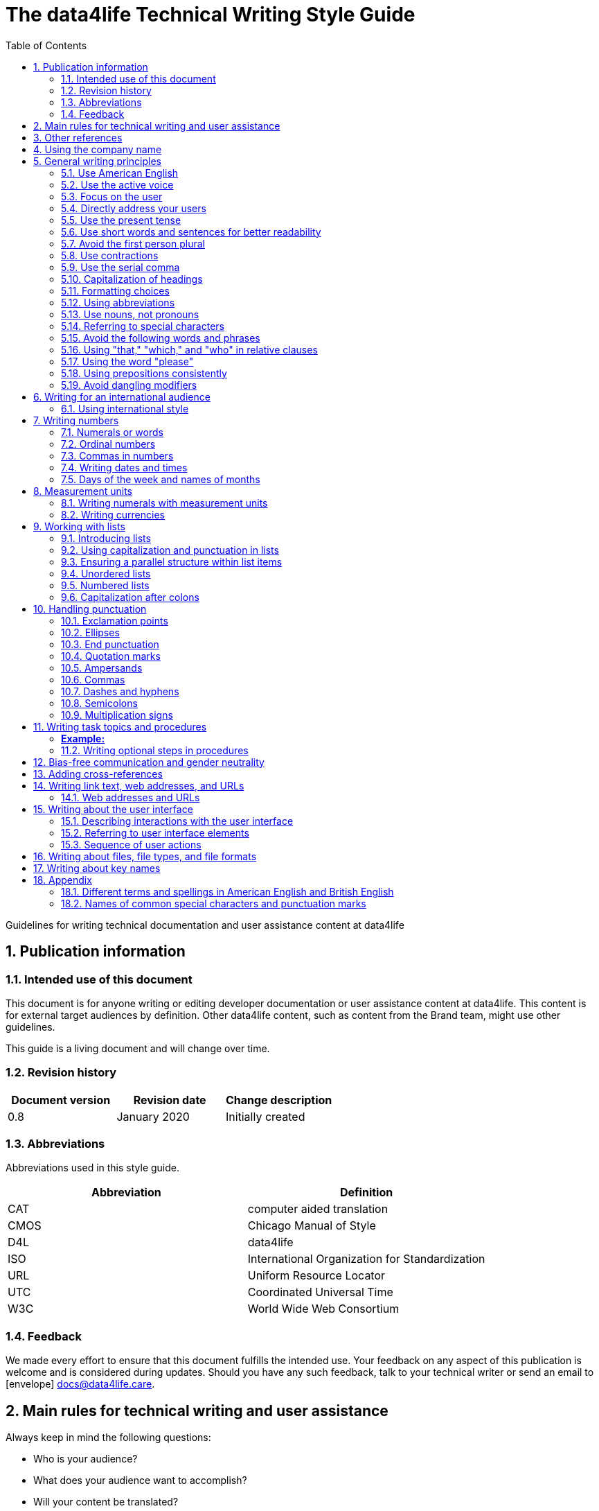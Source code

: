 
:icons: font
:icon-set: fas
:toc: macro
:toc: left
:toclevel: 3
:sectnums:

:compname-short: D4L
:compname-legal: D4L data4life gGmbH
:compname: data4life
:email-contact: contact@data4life.care
:email-docs: docs@data4life.care
:url-company: https://www.data4life.care
:url-docs: https://d4l.io
:prod-name: data4life
:app-name: data4life
:app-plat: Android
:phdp-plat: Personal Health Data Platform (NEW)
:sw-name: {compname} {prod-name}
:sw-version: 1.30
:pub-type: Internal
:pub-version: 1.00
:pub-status: draft
:pub-title: {software-name} {pub-type}
:copyright-year: 2019 – 2020
:copyright-statement: (C) {copyright-year} {compname-legal}. All rights reserved.

ifdef::env-github[]
:tip-caption: :bulb:
:note-caption: :information_source:
:important-caption: :heavy_exclamation_mark:
:caution-caption: :fire:
:warning-caption: :warning:

endif::[]

////


Recycle icons from here:

icon:comment[] This is a comment icon

icon:file[] And a file icon

icon:eye[] An eye that is a "see reference"

icon:external-link[] External link

icon:bomb[] Da bomb

:books: Book

icon:database[] Database

icon:desktop[] Desktop

icon:mobile[] Mobile

icon:cloud[] Cloud

icon:edit[] Edit

icon:lock[] Lock for maximum security

icon:question-circle[] Question mark with circle

icon:key[] Key

icon:copyright[] Copyright sign

icon:envelope[] For email address {email-docs}

icon:check[] Checkmark, for positive example

icon:times[] Do not do this, actually it's the times sign, but no better X available here

icon:trash[] Trash icon


////




= The {compname} Technical Writing Style Guide

Guidelines for writing technical documentation and user assistance content at {compname}

==  Publication information

=== Intended use of this document

This document is for anyone writing or editing developer documentation or user assistance content at {compname}.
This content is for external target audiences by definition.
Other {compname} content, such as content from the Brand team, might use other guidelines.

This guide is a living document and will change over time.

=== Revision history

[cols=3*,options=header]
|===
|Document version
|Revision date
|Change description

|0.8
|January 2020
|Initially created

|===


=== Abbreviations

Abbreviations used in this style guide.

[cols=2*,options=header]
|===
|Abbreviation
|Definition

|CAT
|computer aided translation

|CMOS
|Chicago Manual of Style

|D4L
|data4life

|ISO
|International Organization for Standardization

|URL
|Uniform Resource Locator

|UTC
|Coordinated Universal Time

|W3C
|World Wide Web Consortium


|===


=== Feedback

We made every effort to ensure that this document fulfills the intended use.
Your feedback on any aspect of this publication is welcome and is considered during updates.
Should you have any such feedback, talk to your technical writer or send an email to icon:envelope[] {email-docs}.

////
- List of abbreviations used in the style guide (if needed)
- Remember to reference the upcoming word list and glossary
////


== Main rules for technical writing and user assistance

Always keep in mind the following questions:

- Who is your audience?
- What does your audience want to accomplish?
- Will your content be translated?

== Other references

The master language for {compname} technical documentation and user assistance content is American English.
This style guide isn't intended to provide a complete set of writing guidelines from the ground up.
For example, it doesn't cover parts of speech, subject-verb agreement, or other writing basics.
You can look up words online if you're unsure about spelling and word usage:

- icon:external-link[] link:https://www.merriam-webster.com/[Merriam-Webster Dictionary]

In most cases, {compname} follows the writing rules in the Chicago Manual of Style:

- :books: Chicago Manual of Style, 17th edition
- icon:external-link[] link:https://www.chicagomanualofstyle.org/home.html[Chicago Manual of Style Online]

We sometimes deviate from these rules and mention the differences in this style guide.
To find out how other companies manage the style of their content, icon:eye[] see:

- icon:external-link[] link:https://docs.microsoft.com/en-us/style-guide/welcome/[Microsoft Writing Style Guide]
- icon:external-link[] link:https://help.apple.com/applestyleguide/#/[Apple Style Guide]
- icon:external-link[] link:https://developers.google.com/style/[Google Developer Style Guide]
- icon:external-link[] link:https://w3c.github.io/manual-of-style/[W3C Manual of Style]
- icon:external-link[] link:https://styleguide.mailchimp.com/[Mailchimp Content Style Guide]


== Using the company name

Use the {compname} company name in the following ways:

[horizontal]

{compname}:: Use this version for most content and don't abbreviate it.

{compname-short}:: Avoid this short version, unless you absolutely must use it for space reasons, or if it's displayed on the user interface (UI).

{compname-legal}:: Use the full legal name only in legal content, the company address, or copyright information.

Avoid beginning sentences with our company name.
Don't use apostrophes with brand names and product names, for example, in possessives and contractions.

icon:check[] data4life's Analytics Platform

icon:times[] Apple's developer tools

icon:times[] data4life's committed to a privacy-by-design approach.



== General writing principles

At {compname}, use the following software industry best practices for your documentation.

=== Use American English

Because we write for an international audience, write documentation for developers and end users in American English.
Many users who aren't native English speakers read our content.
Keep in mind that our content will be translated into other languages.
This is typically done by a localization agency or by international users with computer-assisted translation tools.

Be aware of different terms and spellings used in American English and British English.

icon:eye[] See <<Different terms and spellings in American English and British English>> in the appendix.


=== Use the active voice

Use the active voice whenever you can.
The active voice asserts that the subject of the sentence is in action.
The passive voice asserts that the action is on the subject.

TIP: The passive voice may be used to avoid awkward sentences or to avoid giving the impression that you're blaming users.
The passive voice can also be used in error messages, warnings, or notifications.


=== Focus on the user

Always focus on the user.
Users use apps with a goal in mind. They want to get specific things done.

icon:check[] The {compname} encrypted storage lets you store your health documents securely.

icon:times[] The Photos app on the iPhone has the capability to store health documents.

icon:times[] The {compname} app gives you the possibility to share health documents with your doctor.

=== Directly address your users

To establish a connection with the user, use the second person.
Write as though you're speaking to the user by using the personal pronoun "you".
This style supports a friendly, human tone and helps avoid the passive voice by focusing the discussion on the user.

TIP: Avoid over-using auxiliary verbs. Consider omitting "you can" whenever a sentence works without it.

icon:check[] Use the {compname} encrypted storage to securely store your health documents.

icon:times[] You can use the {compname} encrypted storage to securely store your health documents.

=== Use the present tense

Use the present tense.
Always avoid the future tense.
You can often rewrite future tense sentences without changing their meaning.

icon:check[] Send a query to the {compname} backend service. The server sends an acknowledgment.

icon:times[] Send a query to the {compname} backend service. The server will send an acknowledgment.


=== Use short words and sentences for better readability


Readability describes how easy or hard it is for readers to understand text.
Short words and sentences are more readable than long words and sentences.

Use short, familiar words whenever possible.

Try to split sentences with more than 25 words to make them more digestible. The average sentence length should be around 15 words.



TIP: Use online readability tools to improve your writing.
These tools score text based on word and sentence length.
Technical writing at {compname} aims for a Flesch reading ease score of 60 or higher.


=== Avoid the first person plural
Avoid the pronoun "we" in technical documentation and phrases like "we recommend".
Write around it and keep the focus on the reader.

=== Use contractions
Use common contractions, such as, it’s, you’re, that's, can't and don’t.
Contractions support the friendly and informal tone that represents {compname}.

=== Use the serial comma

Use the serial comma.
In English language punctuation, a serial comma is placed immediately before the coordinating conjunction (usually "and" or "or") in a series of 3 or more terms.
The serial comma is also called Oxford comma.

icon:check[] This section covers identification, authentication, and authorization.

icon:times[] This section covers identification, authentication and authorization.


=== Capitalization of headings

Use sentence-style capitalization.
Capitalize only the first word of a sentence or phrase and capitalize proper nouns.
Although all uppercase text is occasionally used on web pages or on user interfaces, avoid it in instructional text.
A mix of uppercase and lowercase characters gives words familiar shapes, increases accessibility, and helps readers scan text more efficiently.

icon:check[] Use sentence-style capitalization everywhere

icon:times[] This Line Provides an Example of Title-Style Capitalization

=== Formatting choices

Consistent use of fonts, text formatting, capitalization, and text alignment improves accessibility and readability.
Follow the formatting guidelines outlined here.

Avoid over-formatting, for example, using bold formatting for keywords.
Bold format can improve readability, but it becomes tiring when used too often.
Use italics to emphasize words and reserve bold formatting for referring to user interface elements.

[cols=2*,options=header]
|===
|Text element
|Format

|Keywords, titles of other documents, filenames
|Italics

|User interface elements
|Bold

|===

=== Using abbreviations

Abbreviations can be unclear, especially for international audiences.
In some languages, abbreviations are uncommon.

Avoid abbreviations. Always spell out terms when they are short or when used only 2 or 3 times within a topic.
This ensures their meaning is explicit.

==== Introducing abbreviations

You may use abbreviations if they stop text becoming tiring.

When a term is first mentioned, spell it out and write its abbreviated form in parentheses.
Use its abbreviated form thereafter.

Note: You don't need to spell out URL on its first mention.

icon:check[] hospital information system (HIS)

icon:check[] subject matter expert (SME)

icon:check[] HPI-Mount Sinai (HPIMS)

icon:times[] UX (user experience)

IMPORTANT: Don't introduce abbreviations in headings.

Don't use numeronyms. They are jargon and unnecessary abbreviations.

icon:times[] a11y (for accessibility)

icon:times[] i18n (for internationalization)

Never use an apostrophe to form a plural abbreviation.

icon:times[] PC's

icon:times[] RFC's

=== Use nouns, not pronouns
Repeat a noun instead of using a backward-referring pronoun like "it," "they," "this," or "these".
Repeating the noun ensures that the reference is clear.

icon:times[] Remove the users from the group. Afterwards, they cannot access the resource anymore.

icon:check[] Remove the users from the group. Afterwards, the users cannot access the resource anymore.

=== Referring to special characters
You may sometimes need to refer to special characters by their name. To refer to a special character, use the formulation _<character name> (<character symbol>)_.

icon:check[] Use an asterisk (*) as a wildcard character in your search.

icon:times[] Use '*' as a wildcard character in your search.

icon:eye[] See <<Names of common special characters and punctuation marks>> in the appendix.

=== Avoid the following words and phrases

To avoid wordiness, use simple, common words and phrases.
The table gives examples of verbs or phrasing that you can simplify.
The table also shows other common examples of shortening options.

// I added some aspects like and/or and or not. Maybe they should not be in this table, but elsewhere.

[cols=2*,options=header]
|===
|Avoid
|Use instead

|and/or
|or

|as a consequence of
|because

|as well as
|and

|assist
|help

|at a later date
|later

|carry out (commands and programs)
|run

|establish a connection
|connect

|in addition
|also

|in order to
|to

|initiate
|start

|take a decision on
|decide

|make a recommendation
|recommend

|perform an upgrade
|upgrade

|provide an explanation
|explain

|take into consideration
|consider

|navigate
|go to

|make sure
|ensure

|utilize
|use

|commence
|start

|comprises, is comprised of
|is composed of, consists of

|prior to
|before

|on a regular basis
|regularly

|in the event of
|if

|whether or not
|whether

|===


=== Using "that," "which," and "who" in relative clauses [[using-that-which-and-who-in-relative-clauses]]

In English, there are restrictive and nonrestrictive clauses.
Restrictive clauses are not set off with commas because the relative clause is essential to the meaning.

NOTE: Restrictive clauses are also known as defining clauses.
And nonrestrictive clauses are also known as nondefining clauses.

[cols=3*,options=header]
|===
|Relative pronoun
|Type of relative clause
|icon:check[] Example

|that
|Restrictive (no commas)
|The backups that run weekly are triggered by the external backup tool.

[Note: This example implies that only weekly backups are triggered by the external tool.]

|which
|Nonrestrictive (with commas)
|The backups, which are run weekly, are triggered by an external backup tool.

[Note: This example implies that all backups are triggered by the external tool and that these are run weekly.]

.2+| who [for persons]
|Restrictive (no commas)
|My brother who lives in Berlin ... [Note: I have at least 2 brothers.]

|Nonrestrictive (with commas)
|My brother, who lives in Berlin, ... [Note: I have only 1 brother.]
|===
=== Using the word "please"

Avoid "please" in instructional text and in cross-references.
It's OK to use "please" in situations where the user is asked to do something inconvenient.
Also use "please" in user interface copy where the app or platform is to blame for the situation.

icon:check[] Follow the steps below.

icon:times[] Please follow the steps below.

icon:check[] Update your antivirus software immediately.

icon:times[] Please update your antivirus software immediately.


=== Using prepositions consistently

The following table outlines the verb-preposition combinations for common IT terms.
[cols=3*,options=header]
|===
|Verb
|Preposition
|Example

|convert
|to
|Convert number to text

|migrate
|to
|Migrate your data to the latest format.

|integrate
|with

into
|To integrate your application with the platform, complete the following steps...

To integrate your data into the system, complete the following steps...

|assign
|to
|Assign the correct roles to each user.

|import
|into
|Ensure that you've imported all data into the system.


|===
The following table outlines the preposition-noun combinations to use for common IT terms.

[cols=3*,options=header]
|===
|Category
|Noun
|Preposition

|*System and software*
|application
|in the...

|
|backend
|in the...

|
|frontend
|install on the...

|
|database
|in the...

|
|solution
|in the...

|
|program
|in the...

|
|platform
|on the...

|
|software
|in the...

|
|hardware
|in the...

|
|system
|in the...

|
|session
|in the...

|
|server
|on the...

|
|toolkit
|in the...

|
|user interface, UI
|on the...

|
|workbench
|in the...

|*Computer*
|directory
|in the...

|
|disk
|on the...

|
|hard drive
|on the...

|
|path
|under <path>

|
|PC
|on the...

|*Web*
|internet
|on the...

|
|cloud
|in the...

|
|web, website
|on the...

|
|wiki
|on the...

|
|URL
|at <URL>...
|===

=== Avoid dangling modifiers
A dangling modifier is a phrase that, from a grammatical perspective, refers to the subject of a sentence but is actually intended to refer to a different noun.

Ensure your text doesn't contain dangling modifiers.

icon:times[] After scanning the document, the file is ready to share.

icon:check[] After you have scanned the document, the file is ready to share.

== Writing for an international audience

Writing in the international style means naturally and expressing yourself using standard international conventions.
When you write this way, you support the internationalization of your content.

=== Using international style

These are the basic rules for international style:

- Write in simple structures.
- Don’t use jargon, idioms, or colloquial expressions.
- Avoid shortcuts, symbols, and abbreviations that could easily be spelled out.

icon:times[] The UUID is then displayed in the UI next to the PIN number.

icon:times[] You can also use the CLI.

icon:times[] At the end of the day, our think-outside-the-box meeting brought everyone on the same page to create a great win-win situation for all key stakeholders to identify the low-hanging fruit.

icon:times[] Our technology stack is built around virtualization and containerization, with a high-availability baseline achieved using redundant nodes and providing a configuration both resilient and flexible to scale with the help of automation.

==== Avoid non-English words

Don't use Latin abbreviations.
Use the full English equivalent instead.

[cols=3*,options=header]
|===
|icon:times[] Latin form
|icon:check[] Full form
|Examples

|e.g.
|for example, such as
|icon:times[] The status can have various values, e.g., _New_, _Pending_, _Completed_.

icon:check[] The status can have various values, such as _New_, _Pending_, _Completed_.

|etc.
|and so on

Note: Don't use "and so on" together with "for example". Choose 1 of the 2 alternatives.
|icon:times[] The document can contain text, images, links, etc.

icon:times[] For example, the document can contain text, images, links, and so on.

icon:check[] The document can contain text, images, links, and so on.

|i.e.
|that is, which means, meaning
|icon:times[] The preview is live, i.e. it's updated as the data is being changed.

icon:check[] The preview is live, that is, it's updated as the data is being changed.


|et al.
|and others
|icon:times[] This is based on the work of Adams, Baxter, et al.

icon:check[] This is based on the work of Adams, Baxter, and others.

|via
|using, by using
|icon:times[] Open the file via the menu option.

icon:check[] Open the file using the menu option.

|vs.
|opposed to, versus
|icon:times[] Windows vs. Mac

icon:check[] Windows versus Mac

|vice versa
|bidirectionally, the other way around

Note: It's often better to paraphrase rather than force the use of these terms.
|icon:times[] from the client to the server and vice versa

icon:check[] bidirectionally between the client and the server


|===

== Writing numbers

Be consistent with your use of numbers.
When you refer to numbers used in examples or on the user interface, duplicate them exactly as they're displayed on the user interface.

=== Numerals or words

In content that doesn't refer to the user interface, apply these guidelines:

- Write all numbers as numerals in body text and in tables.

- Don't start a sentence with a numeral.
Add a modifier before the number, or spell the number out if you can't rewrite the sentence.

.*Content from the {compname} Brand team uses different rules for numbers*
NOTE: The rule to always use numerals instead of words does not apply to writing brand content at {compname}.
For brand content, spell out numbers from 0 through 9, except when they are used with a percent sign or a unit of measurement.
Use numerals for 10 and greater.

icon:check[] 9%

icon:check[] 2 TB


=== Ordinal numbers

Ordinal numbers indicate the place of an item in a sequence, such as first or second.
Use ordinal numbers as follows:

- Always spell out ordinal numbers.
- Don't use ordinal numbers for dates.

icon:check[] The first column of the table

icon:check[] The twenty-first anniversary

icon:times[] The 1st rule is to use numerals.

icon:times[] June fifth 2020

=== Commas in numbers

Don't use commas in numbers.
In numbers of 5 or more digits, use a nonbreaking space (press option-space bar).
Breaking up large numbers makes them easier to read, especially in tables.
A nonbreaking space can’t be misinterpreted as a decimal marker.

icon:check[] 5000

icon:check[] 2492.7201

icon:check[] 20 000

icon:check[] Apple sold 3.7 million MacBook Pro computers in 2 years.



=== Writing dates and times

==== Dates

In body text, capitalize the names of months and always spell them out to avoid ambiguity.
Only use abbreviations if space is extremely limited. Use a numeral for the day in dates.

Use the following format for dates:

- _month day, year_

icon:check[] July 31, 2019

icon:times[] 31 July 2019

icon:times[] 31/7/2019

NOTE: The positions of the month and day vary by country.
For example, 6/12/2017 might be June 12, 2017 or December 6, 2017.
Using the _month day, year_ format for dates avoids confusion.

TIP: When you refer to the user interface and in content for developers, it's OK to use numbers and slashes for dates if the code supports that format, for example, YYYY/MM/DD.
The International Organization for Standardization (ISO) recommends writing dates with numerals in year-month-day format, such as 2018-10-24.
This is useful when people need to convey information across international borders.
The version day-month-year is used by the United Nations when writing the full date format in official documents.
But for prose in American English, use the month-day-year format. And always use 4 digits for the year for clarity.

Omit the comma in partial dates. For example, when only giving the month and year.

icon:check[] I started working at {compname} in May 2019.

When you add the day of the week, use a comma.
When a date is in the middle of a sentence, add a comma after the year.

icon:check[] Monday, May 2, 2019, was my first day of work.



==== Times

Express the time of the day using the 24-hour clock.
Only use AM and PM when you describe a time displayed differently on the user interface or when you describe a feature that uses the 12-hour clock.
Write AM and PM in capital letters, without the period, and with a space before.

icon:check[] Our weekly executive meeting starts each Tuesday at 15:00.

Use this formatting when you must break the 24-hour clock rule.

icon:check[] Our weekly executive meeting starts each Tuesday at 3:00 PM.

Not all time zones have names, and some time-zone names are used in more than 1 geographical area.
If you're talking about a particular place, clarify the country or reference Coordinated Universal Time (UTC).
Don't include spaces around the plus sign (+) or hyphen (-).

icon:check[] Berlin (UTC+1)

icon:check[] Eastern Time (UTC+10)

icon:check[] UTC+02:00


==== Ranges of time

In text, use _to_ in a range of times.

icon:check[] Our core working hours are from 10:00 to 16:30.

icon:check[] Our core working hours are from 10:00 AM to 4:30 PM. (exception)

=== Days of the week and names of months

Capitalize the days of the week and the names of months.
Only use abbreviations when space is very limited.
In those circumstances, use the 3-letter abbreviations without a period:

[horizontal]

Days of the week:: Sun, Mon, Tue, Wed, Thu, Fri, and Sat
Months:: Jan, Feb, Mar, Apr, May, Jun, Jul, Aug, Sep, Oct, Nov, and Dec

== Measurement units

Measurement units are represented by the following symbols.
Write out the name of units in body text.
In tables use the unit symbol.
Always use these symbols with numeric quantities.

[cols=2*,options=header]
|===
|Name of unit
|Unit symbol

|centimeter
|cm

|day
|d

|deciliter
|dL

|gigabyte
|GB

|gram
|g

|hertz
|Hz

|hour
|h

|inch
|in

|kilobit per second
|kbit/s

|kilobyte
|KB

|kilogram
|kg

|kilohertz
|kHz

|kilometer
|km

|kilometer per hour
|km/h

|liter
|L

|megabit per second
|Mbit/s

|megabyte
|MB

|meter
|m

|millimeter
|mm

|millimole
|mmol

|millimole per deciliter
|mmol/dL

|millisecond
|ms

|minute
|min

|mole
|mol

|second
|s

|terabyte
|TB

|===

=== Writing numerals with measurement units

Use a space to separate the numerical value from the unit symbol.
These exceptions apply:

- Percent sign (%)

- Plus sign (+)

- Minus sign (-)

- Degree sign (°) when it refers to an angle or temperature

icon:check[] 106 mmol/dL

icon:check[] 95%

icon:check[] 90°

=== Writing currencies

Express currency amounts with the 3-letter currency code.
Currency codes are specific to a currency and can’t be confused or misinterpreted by readers.
Currency symbols such as the dollar sign ($) aren’t unique and are easily misread.

International currency codes follow the ISO 4217 standard.

icon:external-link[] link:http:www.iso.org[International Organization for Standardization (ISO)]

Write the currency code in capitals followed by a space and the amount.

icon:check[] The computer is priced at USD 1234.

icon:check[] The computer costs EUR 1234.

icon:check[] The new car has a price of USD 29 999.

The table shows more examples of currency codes.

[cols=2*,options=header]
|===
|Currency code
|Currency

|AUD
|Australian dollar

|HUF
|Hungarian forint

|JPY
|Japanese yen

|NOK
|Norwegian krone

|PLN
|Polish zloty

|TRY
|Turkish lira

|===


== Working with lists

Lists are a great way to present complex information in a way that's easy to scan.
Lists are useful because they do the following:

- Highlight levels of importance
- Help readers understand the order in which things happen
- Help readers skim and scan
- Make it easy to identify all steps in a process
- Add white space, improving readability
- Provide an ideal way to present items, conditions, and exceptions


=== Introducing lists

Follow these rules when you use lists:

- Ensure the purpose of the list is clear in the heading and the introduction.
- Introduce a list with a complete sentence that ends with a colon.
- Never use a partial sentence as a lead-in that's completed by the list items.

=== Using capitalization and punctuation in lists

Use sentence case for list entries:

- Begin each entry in a bulleted or numbered list with a capital letter.
- If an entry is a complete sentence, end it with a period.
- If an entry is a fragment, don't end with a period.
- Avoid mixing fragments and full sentences in the same list by ensuring that all entries have a parallel structure.

=== Ensuring a parallel structure within list items

Make entries in lists parallel.
Parallelism means that entries with similar content have the same grammatical structure.
For example, each item should be a noun or a phrase that starts with a verb.

icon:check[] sing, dance, and shout

icon:check[] singing, dancing, and shouting

icon:times[] I like running, traveling, and to read.

=== Unordered lists

Use unordered lists – also called bulleted lists – for entries that have something in common but for which the sequence of items isn't important.


=== Numbered lists

Use a numbered list when you want to stress the sequential nature of steps, rules, or instructions.
In numbered task lists, make each step a complete sentence.
Use sentence-style capitalization for each item and end each item with closing punctuation.

icon:eye[] See <<Writing task topics and procedures>>.

=== Capitalization after colons

For colons in a sentence, use these rules:

- If the colon is followed by a complete sentence, begin the first word with an uppercase letter.

- If the colon is followed by an incomplete sentence (a word or a phrase), begin the first word with a lowercase letter.

- If the colon is in a headline, always follow with an uppercase letter.


////
== List common mistakes?

- Word list from Microsoft style for DE
- Examples from CMOS 5.250, for example, and/or
- and/or: Guardian style guide says: about and/or – This is horrible. Make your mind up and say either “and” or “or” – whichever is more appropriate.
////

== Handling punctuation

=== Exclamation points

Use exclamation points sparingly. Save them for when emphasis is most necessary.

icon:check[] Don't call exclamation points exclamation marks.

icon:times[] Don't call exclamation points exclamation marks!

=== Ellipses

Avoid ellipses. When referring to an ellipsis on text or buttons on the user interface,
remove the ellipsis in your instructions.

icon:check[] At the top of the page, select *File* > *Open*.

icon:times[] At the top of the page, select *File* > *Open...*.

=== End punctuation

Skip end punctuation on titles, headings, subheads, UI titles, and items in a list that aren't full sentences. Save the periods for paragraphs and body copy.


=== Quotation marks

In most content, use double quotation marks.
In printed content, use curly quotation marks (“ ”) except in user input and code samples.
In code examples, use straight quotation marks (" ").
In online content, use straight quotation marks.

NOTE: Commas and periods go inside quotation marks. (This is the standard American style.)

Use single quotation marks (' ') in documentation in the these cases:

- In code examples, in languages that use single quotation marks.
- When nesting a quotation inside another quotation.

TIP: Don't use scare quotes. Scare quotes are quotation marks that writers place around a word or phrase to signal that they are using it in a nonstandard, ironic, or otherwise special sense.
They are also called shudder quotes or sneer quotes.

=== Ampersands

Don't use ampersands unless they are part of a company or brand name.
Don't use the "&" character in place of "and" in text or headings unless referring to the symbol as it exists on the user interface.
You may use "&" when referencing its use in HTML or programming languages.

icon:check[] Ben & Jerry's

icon:check[] Smith & Wesson

icon:times[] Managing identification, authentication & authorization

=== Commas

Place a comma after introductory words or phrases.

icon:check[] In 2024, {compname} reported a net profit of 5 million Euro.

icon:check[] As stated in our guidelines, users must create a 15-digit password.

icon:check[] To summarize, commas are a great way to increase readability.

Use a comma after or around the words "for example."

icon:check[] The {compname} platforms use the latest encryption technology, for example, for storing patient data on the Personal Health Data Platform.

TIP: Don't use "for example" and "and so on" together, it's redundant. +
icon:times[] We support the most popular browsers, for example, Chrome, Firefox, Safari, Edge, and so on.

Put a comma before the word "which" at the start of a nonrestrictive clause.

icon:eye[] See <<using-that-which-and-who-in-relative-clauses>>.

//Add link to section that explains relative clauses and which vs. that

//Add link to section about the serial comma

=== Dashes and hyphens

Use the en dash (–) to indicate spans of time and ranges of numbers.
Avoid the en dash with compound adjectives, use the hyphen.
Avoid the em dash.

To set off a word or phrase that interrupts or adds more information to a sentence, use spaced en dashes instead.

icon:check[] Bits 3–17

icon:check[] The scheduled downtime for our servers is 1:00–3:00. But preferably "1:00 to 3:00."

icon:check[] When to use – and not use – dashes

icon:times[] When to use—and not use—dashes

icon:times[] Desktop interface–specific instructions


//Link to rule to use "to" for ranges

TIP: En dashes can help you reduce parentheses in your writing – but use them sparingly.

=== Semicolons

Sentences containing semicolons are often complex and can be simplified.
Avoid semicolons or try replacing them with a period or a comma.


=== Multiplication signs

Use the multiplication sign (×), not the letter x, to indicate the mathematical operation or when referring to screen resolution or dimensions.

icon:check[] Your profile picture must at least be  80 × 80 pixels and in PNG format.


== Writing task topics and procedures

Tasks are the most common topic type for user assistance content.
Instructions consist of multiple steps formatted as a numbered list.
Use a task heading to help users quickly find instructions.
In the heading, tell users what the instructions help them do.

If there's more than 1 way to do something, describe the best way.
Giving alternative ways can confuse users.

Apply these guidelines when writing procedures:

- Use the gerund in your headings to ensure a parallel structure.
- If you want to add some background information, start with a short description of no more than 2 or 3 sentences.
Your short description can also outline any prerequisites that need to be met before the user can begin.
- Introduce your procedure with an introductory sentence using this format:
+
_To XYZ, follow these steps:_.
- Use a separate numbered entry for each step.
- Use complete sentences with imperative verb forms.
- Capitalize the first word in each step and use a period at the end of each step.
- You can combine short steps that are displayed in the same place on the user interface.
- If it helps the user, consider adding a step result to procedure steps.
- Finish your procedure by stating the expected result.


===== *Example:* =====

*Installing the iOS app*

You’ve received an email from TestFlight inviting you to test the data4life app for iOS.
You’ve also installed the TestFlight app on your iOS device.

To install the iOS app, follow these steps:

. On your device, open the *View in TestFlight* link from the email.
+
This opens the *TestFlight* app.
. Choose *Accept*.
. Choose *Redeem*.
. Enter the code provided.
. Choose *Install*.
. When the app is installed, choose *Open*.

Once the app is installed, you can open it to set up your account.


=== Writing optional steps in procedures

For an optional step, use "Optional" as the first word of the step, followed by a colon.

icon:check[] Optional: Select more documents to share with your doctor.

icon:times[] Option: Select more documents to share with your doctor.

icon:times[] Optionally, you can select more documents to share with your doctor.



== Bias-free communication and gender neutrality

Avoid pronouns like "he" and "his" in references to a person whose gender is unknown.
Instead, rewrite to use the second person (you).
Or refer to a person's role (for example, user, employee, or client), or just use "person" or "individual."

TIP: The best option is to cast the reference into the plural or to reword so that no pronoun is needed.

The Chicago Manual of Style, 17th edition, has a section about "Techniques for achieving gender neutrality."

See :books: _The Chicago Manual of Style_

icon:times[] Each user can store his or her encrypted health data on the data4life platform.

icon:check[] Users can store their encrypted health data on the data4life platform.

icon:times[] Each student is expected to choose the topic of his or her research paper before taking the midterm.

icon:check[] Students are expected to choose the topic of their research paper before they take the midterm.

icon:check[] Each student is expected to choose a research paper topic before taking the midterm.

It's a good idea to use a disclaimer like this:

icon:check[] We try not to use gender-specific word forms and formulations. As appropriate for context and readability, {compname} may use masculine word forms to refer to all genders.



== Adding cross-references

Cross-references link to nonessential information that may help a user.
For the different types of cross-references, use these icons:


[horizontal]

icon:eye[]:: Information in another part of the same document or on our own website. When you refer to another section or topic, insert the section heading as an active link.

icon:external-link[]:: External web link with information. Use the URL or choose descriptive link text. To ensure that the link works, click to test.

:books: Link to another document or information product. Set the title in italics.

Keep introductions to cross-references short.
In most cases, the word "see" with the icon is sufficient.
For web links, it's best to link to an overview page instead of a technical specification because deep links on websites often change.

icon:check[] icon:eye[] See <<Writing-link-text-web-addresses-and-URLs>>

icon:check[] icon:external-link[] See https://www.w3.org/WAI/standards-guidelines/wcag/

icon:check[] :books: See _iPhone User Guide for iOS 12.3_

icon:check[] For more information, see <<Writing-link-text-web-addresses-and-URLs>>. (in some cases)

icon:times[] For more information, refer to the W3C website here https://www.w3.org/WAI/standards-guidelines/wcag/


== Writing link text, web addresses, and URLs [[Writing-link-text-web-addresses-and-URLs]]

A link is any text or icon that users can select to go somewhere.
Links can direct users to other documents, other places within the same document, or other web pages.

Link text can take 3 forms:

- A description of the linked-to content, capitalized with sentence style.
- The exact title of the linked-to content, capitalized the same way the title is capitalized.
- A URL or web address, written in lowercase.

Link text must indicate what the reader sees, or where they will be taken, after selecting it.
When writing link text, ensure it's clear without its surrounding text.

icon:check[] Read more about bats in the link:[Flying Mammals section].

icon:check[] For more on gameplay mechanics, refer to the link:[Settlers of Catan rulebook].

icon:times[] Read more about bats in the Flying Mammals link:[section].

icon:times[] To find out more about gameplay mechanics, link:[click the link].


TIP: Never use "click here" as link text.

=== Web addresses and URLs

Avoid writing web addresses as link text. If writing a web address is essential, follow these guidelines:

- In content for general audiences, use "address" or "web address" rather than uniform resource locator (URL).
For a technical audience, use "URL" and don't spell it out on its first mention.
- For clarity in technical content, include the protocol name with the URL, for example, HTTPS or FTP.
Some authoring tools, such as the AsciiDoc editor, automatically recognize this text as a link.
- Use the preposition "at" followed by the address in lowercase.


icon:check[] Check out our new sports jackets at link:[https://www.data4life.care/en/sports/clothing/jackets].

icon:times[] On link:[HTTPS://www.data4life.care/EN/Sports/Clothing/Jackets], you can find our new sports jackets.

== Writing about the user interface

Writing about the user interface is the core element in user assistance topics.

=== Describing interactions with the user interface

Users interact with our products using different input methods, for example:

- Touch screen
- Keyboard
- Mouse
- Voice

Use generic verbs that work with any input method.
Try to avoid input-specific verbs, such as "click", "tap", or "swipe".
Instead, use verbs like "choose" or "select".

=== Referring to user interface elements

Refer to common user interface elements in the following ways:

//Finalize this part

- drop-down menu, not pull-down menu -- Verb: choose
- Button: choose or tap, don't use: select, using click or tap limits your description to a subset of devices.
- radio button vs. option -- verb: choose, the radio button offers options that are mutually exclusive. The label on the radio button is sometimes called "Options"
- checkbox, not check box, verbs: select and clear (don't use unselect or deselect). Or rewrite to describe what you do: use a checkbox to turn an option on or off.
- Microsoft says about adjectives with checkboxes: Use check or checked as an adjective related to check boxes. Google and SAP: selected and unselected as adjectives, very common: checked and unchecked as main statuses.
- States of checkboxes: selected, cleared, indeterminate OR: checked, unchecked, indeterminate
- switch (Microsoft calls it toggle button), Google and Apple call it switch. Some also call it the toggle switch, Verb:
Apple says: If you do need to refer to the switch (in order to specify its location, for example), avoid using the verbs switch or slide with it; use tap or click instead.
Correct: To turn airplane mode on or off, tap the switch in the upper-right corner.
Incorrect: To turn airplane mode on or off, slide the switch in the upper-right corner.
Google uses the verb "toggle" with switches. Better: activate or deactivate.



- Google: Bottom navigation bars: Bottom navigation bars allow movement between primary destinations (3 to 5) in an app (mobile or tablet only). They consist of a container with icons that have text labels. Icons in the bottom nativation bars can be active or inactive. (note difference with unavailable). States: active, inactive, focused or pressed.
- Badges - Bottom navigation icons can include badges in their upper right corner. These badges can contain dynamic information, such as a number of pending requests.

- Top navigation bars: Can contain menu icon (Hamburger), up arrow, back arrow, title, action items, and the overflow menu (3 dots)

- Snackbars
- Banners
- dialogs
- floating action buttons (FABs)
- text button, Text buttons are typically used for less-pronounced actions, including those located:
In dialogs, In cards. In cards, text buttons help maintain an emphasis on card content.
- Outlined button: medium-emphasis buttons that display a stroke around a text label. They contain actions that are important, but aren’t the primary action in an app.
- Contained button, Contained buttons display a container around a text label. Contained buttons are high-emphasis, distinguished by their use of elevation and fill. They contain actions that are primary to your app.

Apple:
- bottom navigation bars are called "tab bar" (but there also are "toolbars"). Apple says Use a tab bar strictly for navigation. Tab bar buttons should not be used to perform actions. If you need to provide controls that act on elements in the current view, use a toolbar instead. See Toolbars. original from the Apple website: TIP
It’s important to understand the difference between a tab bar and a toolbar, because both types of bars appear at the bottom of an app screen. A tab bar lets the user switch quickly between different sections of an app, such as the Alarm, Stopwatch, and Timer tabs in the Clock app. A toolbar contains buttons for performing actions related to the current context, like creating an item, deleting an item, adding an annotation, or taking a photo. See Toolbars. Tab bars and toolbars never appear together in the same view.

- dialog -- verb: is displayed, also possible displays. appear, opens, shows is deprecated -- as discussed with Sorcha
- compare to show/hide
- Refer to unavailable commands and options on the user interface as "unavailable", not as "grayed out", "dimmed", or "inactive". NOTE: The Google Android resource Material.io calls these commands "disabled". Apple accepts disabled for developer content. Avoid "disabled" in content for end users.

// Don’t use disabled when you mean unavailable (when you refer to menu items). Microsoft prefers isn't available to unavailable for UI descriptions (for whatever reason)
- expand, collapse
- Menus contain commands that users choose. Don't refer to a command as a menu item, a choice, an entry, or an option.
- Date picker or time pickers: select
- Toggle button: switch on/off, don't use to toggle, choose
- Slider, verb to use: move, not drag, use,

=== Sequence of user actions

To increase readability and to make texts easier to understand, adhere to the following rules.

==== Write result before action

Write result before action, and effect before cause.

icon:check[] To access your account, enter the PIN code.

icon:check[] To reset your password, choose  *Forgot password*.

icon:check[] To show your password, in the *Login* dialog, in the *Password* field, choose the icon:eye[]  Eye symbol.

icon:times[] Choose  *Forgot password* to reset your password.

icon:times[] You will need to download the Chrome Remote Desktop app to use your mobile device for remote access.

icon:times[] To use your mobile device for remote access, download the Chrome Remote Desktop app.

==== Write user interface location before action

To ensure that users can easily follow procedures on the user interface, write location before action.

icon:check[] Under the *Password* field, choose *Forgot password*.

icon:check[] On the *Sharing* tab, select the information that you want to share with your doctor, and choose *Start sharing*.

icon:times[] Choose *Start sharing* on the *Sharing* tab to select the information that you want to share with your doctor.

== Writing about files, file types, and file formats

When you write about files, follow these guidelines:

- Use the formal name of the file type.
- The file type names are in all caps, because many file type names are abbreviations.
- Be as specific as you can be when referring to filenames.

icon:check[] Share the PDF file with your doctor

icon:times[] Share the .pdf file with your doctor

icon:check[] Import the APK file

icon:times[] Import the .apk file

Avoid the filename extension to refer generically to the file type.

icon:check[] Upload the TIFF file from your smartphone

icon:times[] Upload the .tif file from your smartphone


NOTE: Use "file format" only when you refer to the file structure and the method of storing data. Otherwise, use "file type."

Consider spelling out the abbreviations, unless your audience is familiar with a file type.

icon:check[] Create a Bash script for the task

icon:times[] Create an .sh script for the task

Use lowercase for filename extensions.

icon:check[] Your folder now contains the setup.exe file

icon:times[] Your folder now contains the setup.EXE file

Include the period when specifically referring to the filename extension.

icon:check[] When you rename a file, don't change its filename extension, for example, .md.


== Writing about key names

Apple: Key names: Don’t italicize a letter when you use it as the name of a key.

Press Command-Q.

Microsoft is different, uses the + sign also doesn't uppercase!

Keyboard commands vs. keyboard shortcuts


== Appendix

==== Different terms and spellings in American English and British English

[cols=3*,options=header]
|===
|Category
|American English term
|British English term

|*Prepositions*

|fill out [a form]
|fill in [a form]

|
|backward
|backwards

|
|forward
|forwards

|
|toward
|towards

|*Conjunctions*
|because
|as [often used to mean "because"]

|
|while
|whilst, while

|*Punctuation marks*
|() = parentheses
|brackets

|
|{ } = curly brackets, braces

Use "curly brackets" for consistency.
|curly brackets

|
|[ ] = square brackets, brackets

Use "square brackets" for consistency.
|square brackets

|
|check mark
|tick

|
|exclamation point
|exclamation mark

|
|period
|full stop

|
|quotation marks
|inverted commas

|*Medical field*
|anemia
|anaemia

|
|anesthesia
|anaesthesia

|
|anesthetic
|anaesthetic

|
|celiac
|coeliac

|
|cesarean
|caesarean

|
|diarrhea
|diarrhoea

|
|dyslipidemia
|dyslipidaemia

|
|dyspnea
|dyspnoea

|
|edema
|oedema

|
|galactosemia
|galactosaemia

|
|glycemic index
|glycaemic index

|
|gynecology
|gynaecology

|
|hemoglobin
|haemoglobin

|
|hemorrhage
|haemorrhage

|
|hemophilia
|haemophilia

|
|ischemic
|ischaemic

|
|hyperlipidemia
|hyperlipidaemia

|
|leukocyte
|leucocyte
|
|leukemia
|leukaemia

|
|esophagus
|oesophagus

|
|estrogen
|oestrogen

|
|orthopedic
|orthopaedic

|
|pediatric
|paediatric

|
|tumor
|tumour

|*Measurements*
|kilometer
|kilometre

|
|liter
|litre

|
|meter
|metre

|*Other*
|aging
|ageing

|
|aluminum
|aluminium

|
|artifact
|artefact

|
|canceled
|cancelled

|
|catalog
|catalogue

|
|counterclockwise
|anti-clockwise

|
|cell phone
|mobile phone

|
|color
|colour

|
|dependent
|dependant

|
|disk
|disc, disk

|
|enroll
|enrol

|
|expiration date
|expiry date

|
|fulfill
|fulfil

|
|fulfillment
|fulfilment

|
|inquire
|enquire

|
|license (verb and noun)
|license (verb), licence (noun)

|
|practice (verb and noun)
|practice (noun), practise (verb)

|
|program
|programme (not computer-related)

|===

==== Names of common special characters and punctuation marks

[cols=2*,options=header]
|===
|Character symbol
|Character name

|*
|asterisk

|&
|ampersand

|#
|number sign

|§
|section symbol

|~
|tilde

|_
|underscore

|/
|slash, forward slash

|\
|backslash

|\|
|vertical slash

|>
|greater than sign

|<
|less than sign

|=
|equal sign

|-
|hyphen

|–
|en dash

|--
|em dash

|+
|plus sign

|-
|minus sign

|±
|plus or minus sign

|×
|multiplication sign

|÷
|division sign

|°
|degree symbol

|%
|percent sign

|.
|period

|!
|exclamation point

|?
|question mark

|,
|comma

|:
|colon

|;
|semicolon

|…
|ellipsis

|'
|apostrophe

|^
|caret

|( )
|parentheses

|{}
|curly brackets

|[]
|square brackets

|<>
|angle brackets

|“ ”
|double quotation marks

|‘ ’
|single quotation marks

|===

{copyright-statement}
